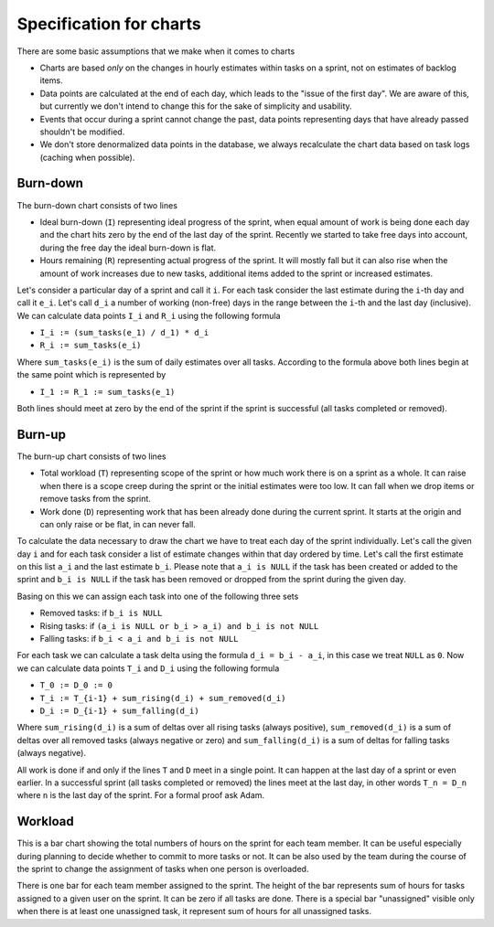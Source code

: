 ########################
Specification for charts
########################

There are some basic assumptions that we make when it comes to charts

* Charts are based *only* on the changes in hourly estimates within tasks on a sprint, not on estimates of backlog items.
* Data points are calculated at the end of each day, which leads to the "issue of the first day". We are aware of this, but currently we don't intend to change this for the sake of simplicity and usability.
* Events that occur during a sprint cannot change the past, data points representing days that have already passed shouldn't be modified.
* We don't store denormalized data points in the database, we always recalculate the chart data based on task logs (caching when possible).

Burn-down
=========

.. image:: _static/burndown.png

The burn-down chart consists of two lines

* Ideal burn-down (``I``) representing ideal progress of the sprint, when equal amount of work is being done each day and the chart hits zero by the end of the last day of the sprint. Recently we started to take free days into account, during the free day the ideal burn-down is flat.
* Hours remaining (``R``) representing actual progress of the sprint. It will mostly fall but it can also rise when the amount of work increases due to new tasks, additional items added to the sprint or increased estimates.

Let's consider a particular day of a sprint and call it ``i``. For each task consider the last estimate during the ``i``-th day and call it ``e_i``. Let's call ``d_i`` a number of working (non-free) days in the range between the ``i``-th and the last day (inclusive). We can calculate data points ``I_i`` and ``R_i`` using the following formula

* ``I_i := (sum_tasks(e_1) / d_1) * d_i``
* ``R_i := sum_tasks(e_i)``

Where ``sum_tasks(e_i)`` is the sum of daily estimates over all tasks. According to the formula above both lines begin at the same point which is represented by 

* ``I_1 := R_1 := sum_tasks(e_1)``

Both lines should meet at zero by the end of the sprint if the sprint is successful (all tasks completed or removed).

Burn-up
=======

.. image:: _static/burnup.png

The burn-up chart consists of two lines

* Total workload (``T``) representing scope of the sprint or how much work there is on a sprint as a whole. It can raise when there is a scope creep during the sprint or the initial estimates were too low. It can fall when we drop items or remove tasks from the sprint.
* Work done (``D``) representing work that has been already done during the current sprint. It starts at the origin and can only raise or be flat, in can never fall.

To calculate the data necessary to draw the chart we have to treat each day of the sprint individually. Let's call the given day ``i`` and for each task consider a list of estimate changes within that day ordered by time. Let's call the first estimate on this list ``a_i`` and the last estimate ``b_i``. Please note that ``a_i is NULL`` if the task has been created or added to the sprint and ``b_i is NULL`` if the task has been removed or dropped from the sprint during the given day.

Basing on this we can assign each task into one of the following three sets

* Removed tasks: if ``b_i is NULL``
* Rising tasks: if ``(a_i is NULL or b_i > a_i) and b_i is not NULL``
* Falling tasks: if ``b_i < a_i and b_i is not NULL``

For each task we can calculate a task delta using the formula ``d_i = b_i - a_i``, in this case we treat ``NULL`` as ``0``. Now we can calculate data points ``T_i`` and ``D_i`` using the following formula

* ``T_0 := D_0 := 0``
* ``T_i := T_{i-1} + sum_rising(d_i) + sum_removed(d_i)``
* ``D_i := D_{i-1} + sum_falling(d_i)``

Where ``sum_rising(d_i)`` is a sum of deltas over all rising tasks (always positive), ``sum_removed(d_i)`` is a sum of deltas over all removed tasks (always negative or zero) and ``sum_falling(d_i)`` is a sum of deltas for falling tasks (always negative).

All work is done if and only if the lines ``T`` and ``D`` meet in a single point. It can happen at the last day of a sprint or even earlier. In a successful sprint (all tasks completed or removed) the lines meet at the last day, in other words ``T_n = D_n`` where ``n`` is the last day of the sprint. For a formal proof ask Adam.

.. seealso::

    * `Interesting blog post <http://niksilver.com/2008/01/19/burn-up-and-burn-down-charts/>`_ about the difference between burn-up and burn-down charts

Workload
========

.. image:: _static/workload.png

This is a bar chart showing the total numbers of hours on the sprint for each team member. It can be useful especially during planning to decide whether to commit to more tasks or not. It can be also used by the team during the course of the sprint to change the assignment of tasks when one person is overloaded.

There is one bar for each team member assigned to the sprint. The height of the bar represents sum of hours for tasks assigned to a given user on the sprint. It can be zero if all tasks are done. There is a special bar "unassigned" visible only when there is at least one unassigned task, it represent sum of hours for all unassigned tasks.
